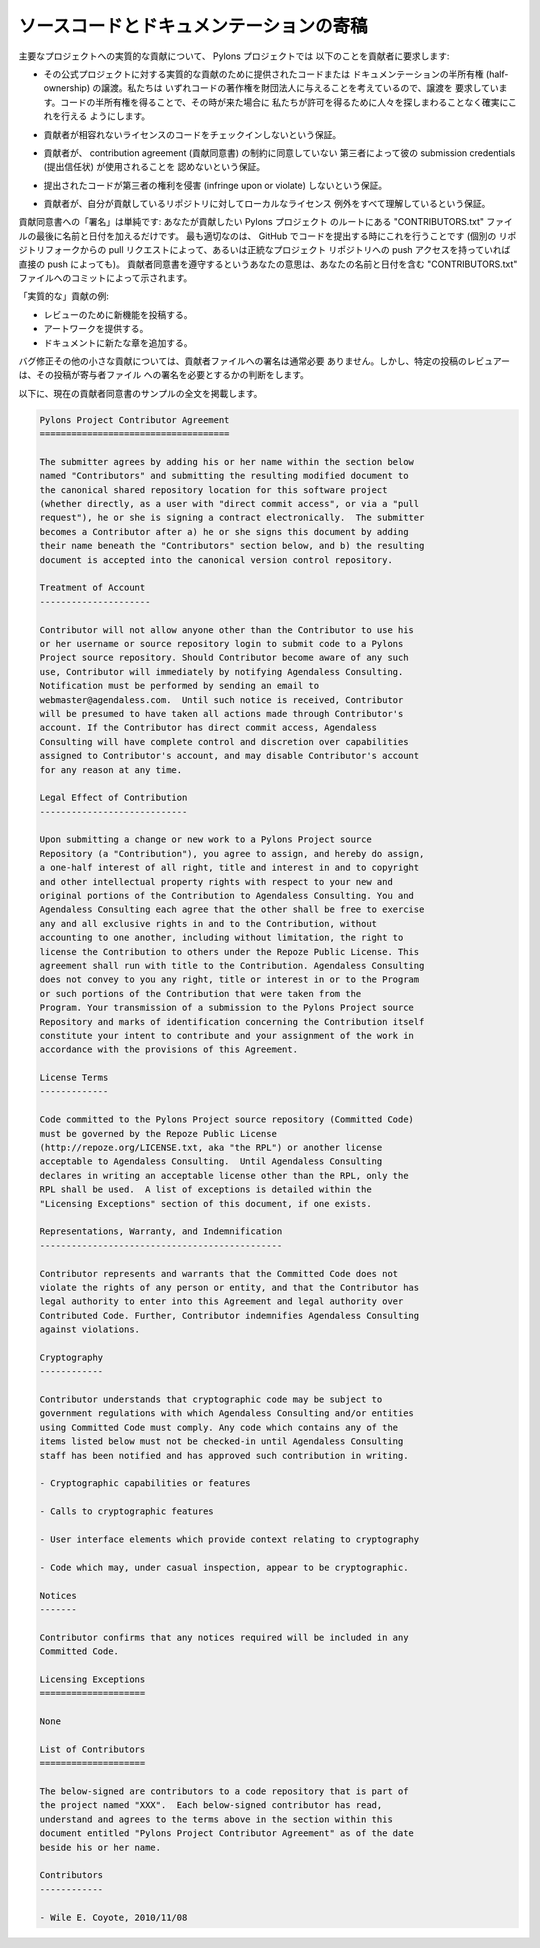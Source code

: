 .. Contributing Source Code and Documentation

.. _contributing:

ソースコードとドキュメンテーションの寄稿
==========================================

.. For substantive contributions to its major projects, The Pylons Project
.. requires the following of its contributors:

主要なプロジェクトへの実質的な貢献について、 Pylons プロジェクトでは
以下のことを貢献者に要求します:


.. - An assignment of half-ownership of submitted code or documentation for
..   substantive contributions to its official projects.  We require the
..   assignment because we're interested in, eventually, giving the copyright to
..   the code to a foundation.  Obtaining half-ownership of the code makes it
..   possible for us to do this credibly without chasing people for permission
..   to do so when that time comes.

- その公式プロジェクトに対する実質的な貢献のために提供されたコードまたは
  ドキュメンテーションの半所有権 (half-ownership) の譲渡。私たちは
  いずれコードの著作権を財団法人に与えることを考えているので、譲渡を
  要求しています。コードの半所有権を得ることで、その時が来た場合に
  私たちが許可を得るために人々を探しまわることなく確実にこれを行える
  ようにします。


.. - Assurance that the contributor will not check in incompatibly-licensed
..   code.

- 貢献者が相容れないライセンスのコードをチェックインしないという保証。


.. - Assurance that the contributor will not allow his submission credentials to
..   be used by a third party who may not agree to the constraints of a
..   contribution agreement.

- 貢献者が、 contribution agreement (貢献同意書) の制約に同意していない
  第三者によって彼の submission credentials (提出信任状) が使用されることを
  認めないという保証。


.. - Assurance that the submitted code does not infringe upon or violate the
..   rights of a third party.

- 提出されたコードが第三者の権利を侵害 (infringe upon or violate)
  しないという保証。


.. - Assurance that the contributor understands any licensing exceptions local
..   to the repository he is contributing to.

- 貢献者が、自分が貢献しているリポジトリに対してローカルなライセンス
  例外をすべて理解しているという保証。


.. "Signing" a contribution agreement is simple: just add your name and a date
.. to the bottom of a "CONTRIBUTORS.txt" file found in the root of the Pylons
.. project you'd like to contribute to.  Optimally, this will be done when you
.. submit code through GitHub (whether via a pull request from a separate
.. repository fork, or by direct push if you have push access to the canonical
.. project repository).  Your intent to abide by the contributor agreement is
.. signified by your commit to the "CONTRIBUTORS.txt" file with your name and a
.. date.

貢献同意書への「署名」は単純です: あなたが貢献したい Pylons プロジェクト
のルートにある "CONTRIBUTORS.txt" ファイルの最後に名前と日付を加えるだけです。
最も適切なのは、 GitHub でコードを提出する時にこれを行うことです (個別の
リポジトリフォークからの pull リクエストによって、あるいは正統なプロジェクト
リポジトリへの push アクセスを持っていれば直接の push によっても)。
貢献者同意書を遵守するというあなたの意思は、あなたの名前と日付を含む
"CONTRIBUTORS.txt" ファイルへのコミットによって示されます。


.. Examples of "substantive" contributions:

「実質的な」貢献の例:


.. - Submitting a new feature for review.

.. - Submitting artwork.

.. - Submitting a new chapter to documentation.


- レビューのために新機能を投稿する。

- アートワークを提供する。

- ドキュメントに新たな章を追加する。


.. For bugfixes and other minor contributions, signing the contributor file is
.. usually not required.  However, the reviewer of a particular submission is
.. the arbiter of whether that submission requires the signing of the
.. contributors file.

バグ修正その他の小さな貢献については、貢献者ファイルへの署名は通常必要
ありません。しかし、特定の投稿のレビュアーは、その投稿が寄与者ファイル
への署名を必要とするかの判断をします。


.. A sample of the current contributor agreement is reproduced in full below.

以下に、現在の貢献者同意書のサンプルの全文を掲載します。


.. code-block:: rst

    Pylons Project Contributor Agreement
    ====================================

    The submitter agrees by adding his or her name within the section below
    named "Contributors" and submitting the resulting modified document to
    the canonical shared repository location for this software project
    (whether directly, as a user with "direct commit access", or via a "pull
    request"), he or she is signing a contract electronically.  The submitter
    becomes a Contributor after a) he or she signs this document by adding
    their name beneath the "Contributors" section below, and b) the resulting
    document is accepted into the canonical version control repository.

    Treatment of Account
    ---------------------

    Contributor will not allow anyone other than the Contributor to use his
    or her username or source repository login to submit code to a Pylons
    Project source repository. Should Contributor become aware of any such
    use, Contributor will immediately by notifying Agendaless Consulting.
    Notification must be performed by sending an email to
    webmaster@agendaless.com.  Until such notice is received, Contributor
    will be presumed to have taken all actions made through Contributor's
    account. If the Contributor has direct commit access, Agendaless
    Consulting will have complete control and discretion over capabilities
    assigned to Contributor's account, and may disable Contributor's account
    for any reason at any time.

    Legal Effect of Contribution
    ----------------------------

    Upon submitting a change or new work to a Pylons Project source
    Repository (a "Contribution"), you agree to assign, and hereby do assign,
    a one-half interest of all right, title and interest in and to copyright
    and other intellectual property rights with respect to your new and
    original portions of the Contribution to Agendaless Consulting. You and
    Agendaless Consulting each agree that the other shall be free to exercise
    any and all exclusive rights in and to the Contribution, without
    accounting to one another, including without limitation, the right to
    license the Contribution to others under the Repoze Public License. This
    agreement shall run with title to the Contribution. Agendaless Consulting
    does not convey to you any right, title or interest in or to the Program
    or such portions of the Contribution that were taken from the
    Program. Your transmission of a submission to the Pylons Project source
    Repository and marks of identification concerning the Contribution itself
    constitute your intent to contribute and your assignment of the work in
    accordance with the provisions of this Agreement.

    License Terms
    -------------

    Code committed to the Pylons Project source repository (Committed Code)
    must be governed by the Repoze Public License
    (http://repoze.org/LICENSE.txt, aka "the RPL") or another license
    acceptable to Agendaless Consulting.  Until Agendaless Consulting
    declares in writing an acceptable license other than the RPL, only the
    RPL shall be used.  A list of exceptions is detailed within the
    "Licensing Exceptions" section of this document, if one exists.

    Representations, Warranty, and Indemnification
    ----------------------------------------------

    Contributor represents and warrants that the Committed Code does not
    violate the rights of any person or entity, and that the Contributor has
    legal authority to enter into this Agreement and legal authority over
    Contributed Code. Further, Contributor indemnifies Agendaless Consulting
    against violations.

    Cryptography
    ------------

    Contributor understands that cryptographic code may be subject to
    government regulations with which Agendaless Consulting and/or entities
    using Committed Code must comply. Any code which contains any of the
    items listed below must not be checked-in until Agendaless Consulting
    staff has been notified and has approved such contribution in writing.

    - Cryptographic capabilities or features

    - Calls to cryptographic features

    - User interface elements which provide context relating to cryptography

    - Code which may, under casual inspection, appear to be cryptographic.

    Notices
    -------

    Contributor confirms that any notices required will be included in any
    Committed Code.

    Licensing Exceptions
    ====================

    None

    List of Contributors
    ====================

    The below-signed are contributors to a code repository that is part of
    the project named "XXX".  Each below-signed contributor has read,
    understand and agrees to the terms above in the section within this
    document entitled "Pylons Project Contributor Agreement" as of the date
    beside his or her name.

    Contributors
    ------------

    - Wile E. Coyote, 2010/11/08

